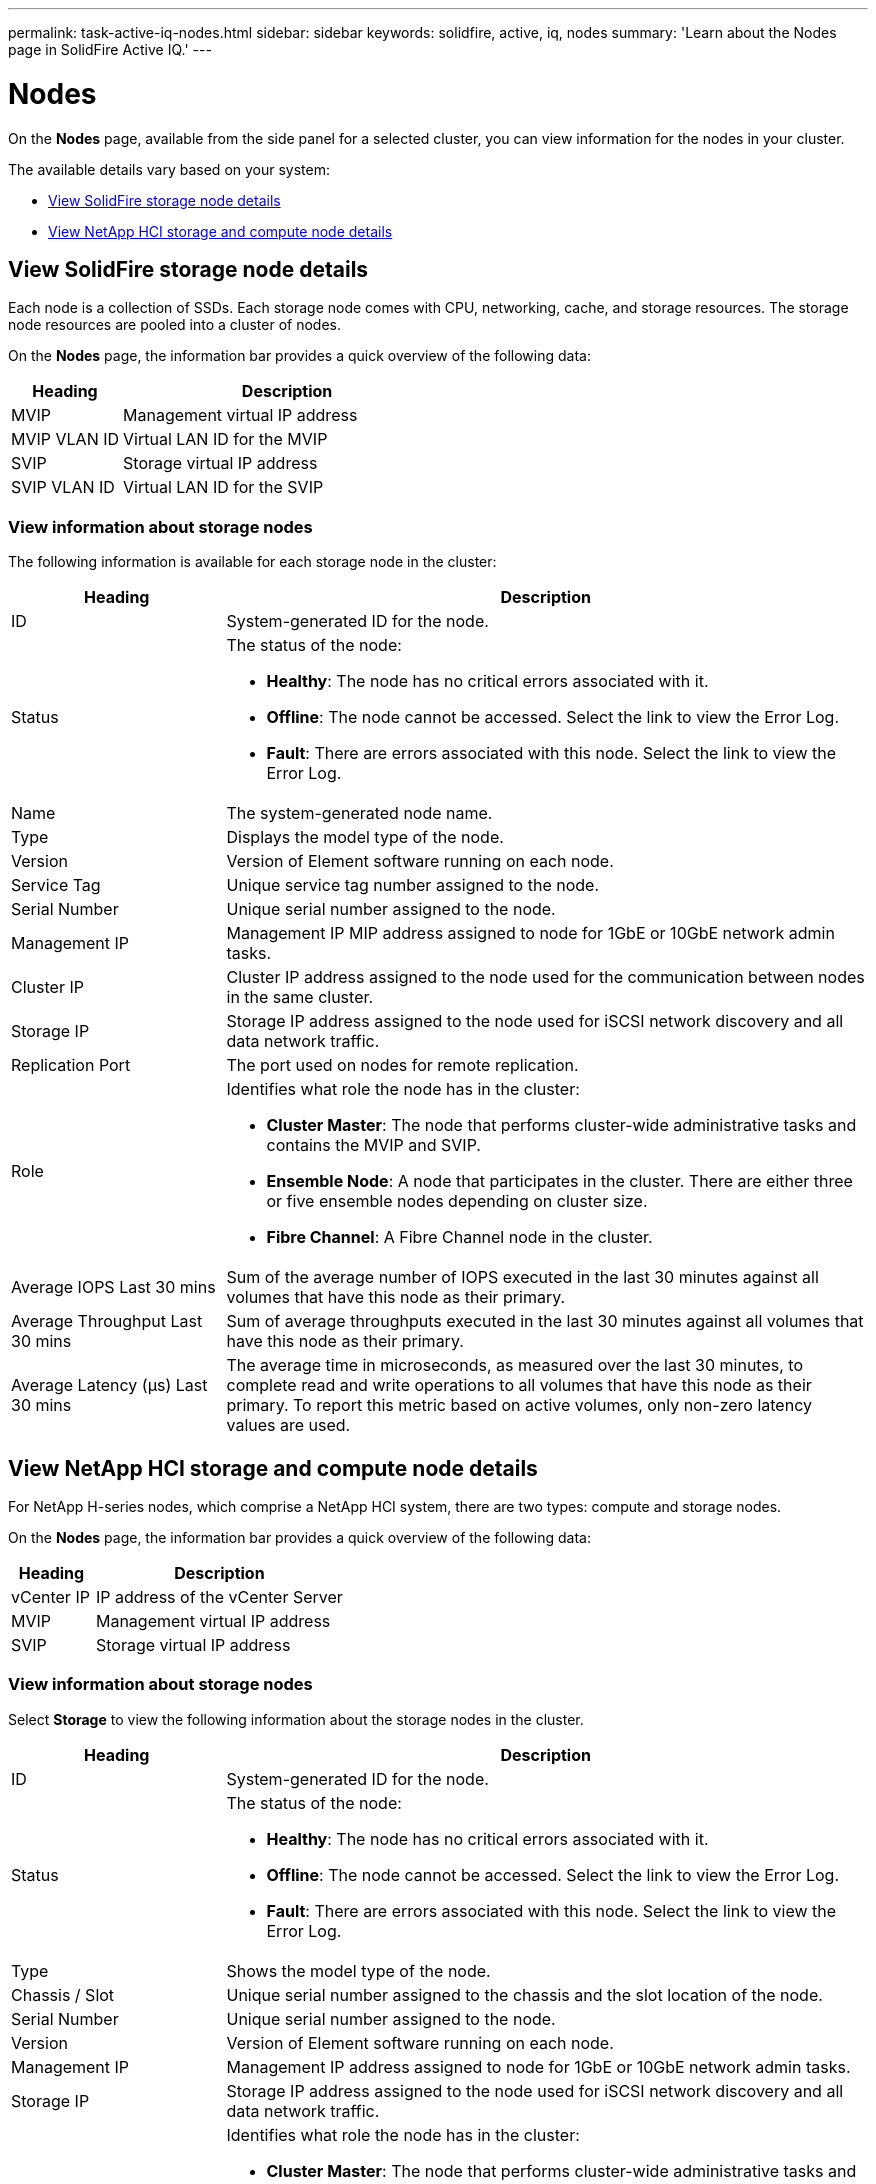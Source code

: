 ---
permalink: task-active-iq-nodes.html
sidebar: sidebar
keywords: solidfire, active, iq, nodes
summary: 'Learn about the Nodes page in SolidFire Active IQ.'
---

= Nodes
:icons: font
:imagesdir: ./media/

[.lead]
On the *Nodes* page, available from the side panel for a selected cluster, you can view information for the nodes in your cluster.

The available details vary based on your system:

* <<View SolidFire storage node details>>
* <<View NetApp HCI storage and compute node details>>

== View SolidFire storage node details
Each node is a collection of SSDs. Each storage node comes with CPU, networking, cache, and storage resources. The storage node resources are pooled into a cluster of nodes.

On the *Nodes* page, the information bar provides a quick overview of the following data:

[cols=2*,options="header",cols="25,75"]
|===
|Heading |Description
|MVIP |Management virtual IP address
|MVIP VLAN ID	|Virtual LAN ID for the MVIP
|SVIP |Storage virtual IP address
|SVIP VLAN ID |Virtual LAN ID for the SVIP
|===

=== View information about storage nodes
The following information is available for each storage node in the cluster:

[cols=2*,options="header",cols="25,75"]
|===
|Heading |Description
|ID	|System-generated ID for the node.
|Status
a|
The status of the node:

* *Healthy*: The node has no critical errors associated with it.
* *Offline*: The node cannot be accessed. Select the link to view the Error Log.
* *Fault*: There are errors associated with this node. Select the link to view the Error Log.
|Name |The system-generated node name.
|Type |Displays the model type of the node.
|Version |Version of Element software running on each node.
|Service Tag |Unique service tag number assigned to the node.
|Serial Number |Unique serial number assigned to the node.
|Management IP |Management IP MIP address assigned to node for 1GbE or 10GbE network admin tasks.
|Cluster IP	|Cluster IP address assigned to the node used for the communication between nodes in the same cluster.
|Storage IP	|Storage IP address assigned to the node used for iSCSI network discovery and all data network traffic.
|Replication Port	|The port used on nodes for remote replication.
|Role
a|
Identifies what role the node has in the cluster:

* *Cluster Master*: The node that performs cluster-wide administrative tasks and contains the MVIP and SVIP.
* *Ensemble Node*: A node that participates in the cluster. There are either three or five ensemble nodes depending on cluster size.
* *Fibre Channel*: A Fibre Channel node in the cluster.
|Average IOPS Last 30 mins |Sum of the average number of IOPS executed in the last 30 minutes against all volumes that have this node as their primary.
|Average Throughput Last 30 mins |Sum of average throughputs executed in the last 30 minutes against all volumes that have this node as their primary.
|Average Latency (µs) Last 30 mins |The average time in microseconds, as measured over the last 30 minutes, to complete read and write operations to all volumes that have this node as their primary. To report this metric based on active volumes, only non-zero latency values are used.
|===

== View NetApp HCI storage and compute node details
For NetApp H-series nodes, which comprise a NetApp HCI system, there are two types: compute and storage nodes.

On the *Nodes* page, the information bar provides a quick overview of the following data:

[cols=2*,options="header",cols="25,75"]
|===
|Heading |Description
|vCenter IP |IP address of the vCenter Server
|MVIP |Management virtual IP address
|SVIP |Storage virtual IP address
|===

=== View information about storage nodes
Select *Storage* to view the following information about the storage nodes in the cluster.

[cols=2*,options="header",cols="25,75"]
|===
|Heading |Description
|ID	|System-generated ID for the node.
|Status
a|
The status of the node:

* *Healthy*: The node has no critical errors associated with it.
* *Offline*: The node cannot be accessed. Select the link to view the Error Log.
* *Fault*: There are errors associated with this node. Select the link to view the Error Log.
|Type |Shows the model type of the node.
|Chassis / Slot |Unique serial number assigned to the chassis and the slot location of the node.
|Serial Number |Unique serial number assigned to the node.
|Version |Version of Element software running on each node.
|Management IP |Management IP address assigned to node for 1GbE or 10GbE network admin tasks.
|Storage IP |Storage IP address assigned to the node used for iSCSI network discovery and all data network traffic.
|Role
a|
Identifies what role the node has in the cluster:

* *Cluster Master*: The node that performs cluster-wide administrative tasks and contains the MVIP and SVIP.
* *Ensemble Node*: A node that participates in the cluster. There are either 3 or 5 ensemble nodes depending on cluster size.
|Average IOPS Last 30 mins |Sum of the average number of IOPS executed in the last 30 minutes against all volumes that have this node as their primary.
|Average Throughput Last 30 mins |Sum of average throughputs executed in the last 30 minutes against all volumes that have this node as their primary.
|Average Latency (µs) Last 30 mins |The average time in microseconds, as measured over the last 30 minutes, to complete read and write operations to all volumes that have this node as their primary. To report this metric based on active volumes, only non-zero latency values are used.
|===

=== View information about compute nodes
Select *Compute* to view the following information about the compute nodes in the cluster.

[cols=2*,options="header",cols="25,75"]
|===
|Heading |Description
|IP |IP address of the compute node.
|vCenter Status |The value that comes back from VMware. Hover over this for the VMware description.
|Type |Shows the model type of the node.
|Chassis/Slot |Unique serial number assigned to the chassis and the slot location of the node.
|Serial Number |Unique serial number assigned to the node.
|vMotion IP |The VMware vMotion network IP address of the compute node.
|===

== Find more information
https://www.netapp.com/support-and-training/documentation/[NetApp Product Documentation^]
